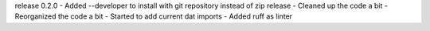 release 0.2.0
- Added --developer to install with git repository instead of zip release
- Cleaned up the code a bit
- Reorganized the code a bit
- Started to add current dat imports
- Added ruff as linter